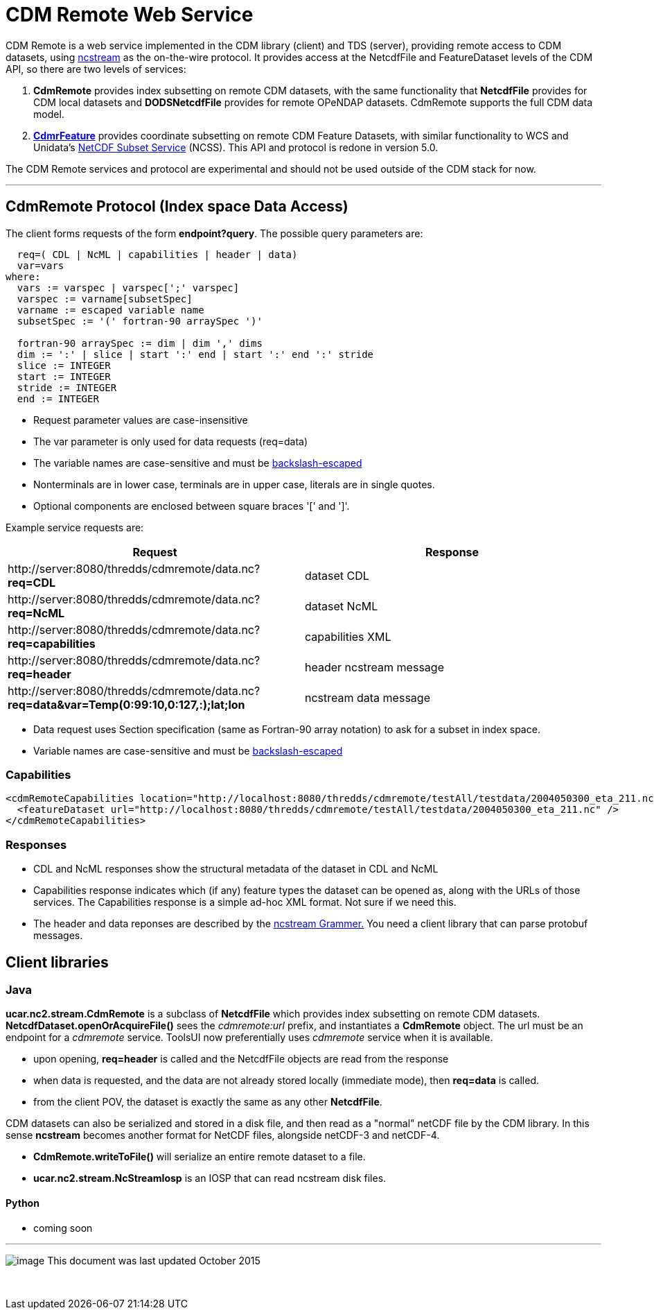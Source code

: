 = CDM Remote Web Service
:tdsDocs: ../../../tds/reference/services

CDM Remote is a web service implemented in the CDM library (client) and TDS (server), providing remote access to CDM datasets, using
link:NcStream.adoc[ncstream] as the on-the-wire protocol. It provides access at the NetcdfFile and FeatureDataset levels of the CDM API, so there are
two levels of services:

1.  *CdmRemote* provides index subsetting on remote CDM datasets, with the same functionality that *NetcdfFile* provides for
CDM local datasets and *DODSNetcdfFile* provides for remote OPeNDAP datasets. CdmRemote supports the full CDM data model.
2.  *link:CdmrFeature.adoc[CdmrFeature]* provides coordinate subsetting on remote CDM Feature Datasets, with similar functionality to WCS and
Unidata's link:{tdsDocs}/NetcdfSubsetServiceReference.adoc[NetCDF Subset Service] (NCSS). This API and protocol is redone
in version 5.0.

The CDM Remote services and protocol are experimental and should not be used outside of the CDM stack for now.

'''''

== CdmRemote Protocol (Index space Data Access)

The client forms requests of the form **endpoint?query**. The possible query parameters are:

---------------------------------------------------------------
  req=( CDL | NcML | capabilities | header | data)
  var=vars
where:
  vars := varspec | varspec[';' varspec]
  varspec := varname[subsetSpec]
  varname := escaped variable name
  subsetSpec := '(' fortran-90 arraySpec ')'

  fortran-90 arraySpec := dim | dim ',' dims
  dim := ':' | slice | start ':' end | start ':' end ':' stride
  slice := INTEGER
  start := INTEGER
  stride := INTEGER
  end := INTEGER
---------------------------------------------------------------

* Request parameter values are case-insensitive
* The var parameter is only used for data requests (req=data)
* The variable names are case-sensitive and must be link:../../CDM/Identifiers.adoc#cdmremote[backslash-escaped]
* Nonterminals are in lower case, terminals are in upper case, literals are in single quotes.
* Optional components are enclosed between square braces '[' and ']'.

Example service requests are:

[width="100%",cols="50%,50%",options="header",]
|======================================================================================================================
|Request |Response
|\http://server:8080/thredds/cdmremote/data.nc?**req=CDL** |dataset CDL
|\http://server:8080/thredds/cdmremote/data.nc?**req=NcML** |dataset NcML
|\http://server:8080/thredds/cdmremote/data.nc?**req=capabilities** |capabilities XML
|\http://server:8080/thredds/cdmremote/data.nc?**req=header** |header ncstream message
|\http://server:8080/thredds/cdmremote/data.nc?**req=data&var=Temp(0:99:10,0:127,:);lat;lon** |ncstream data message
|======================================================================================================================

* Data request uses Section specification (same as Fortran-90 array notation) to ask for a subset in index space.
* Variable names are case-sensitive and must be link:../../CDM/Identifiers.adoc#cdmremote[backslash-escaped]

=== Capabilities

[source,xml]
----
<cdmRemoteCapabilities location="http://localhost:8080/thredds/cdmremote/testAll/testdata/2004050300_eta_211.nc">
  <featureDataset url="http://localhost:8080/thredds/cdmremote/testAll/testdata/2004050300_eta_211.nc" />
</cdmRemoteCapabilities>
----

=== Responses

* CDL and NcML responses show the structural metadata of the dataset in CDL and NcML
* Capabilities response indicates which (if any) feature types the dataset can be opened as, along with the URLs of those services. The Capabilities
response is a simple ad-hoc XML format. Not sure if we need this.
* The header and data reponses are described by the link:NcStreamGrammer.adoc[ncstream Grammer.] You need a client library that can parse protobuf
messages.

== Client libraries

=== Java

*ucar.nc2.stream.CdmRemote* is a subclass of *NetcdfFile* which provides index subsetting on remote CDM datasets.
*NetcdfDataset.openOrAcquireFile()* sees the _cdmremote:url_ prefix, and instantiates a *CdmRemote* object. The url must be an endpoint for a _cdmremote_ service.
ToolsUI now preferentially uses _cdmremote_ service when it is available.

* upon opening, *req=header* is called and the NetcdfFile objects are read from the response
* when data is requested, and the data are not already stored locally (immediate mode), then *req=data* is called.
* from the client POV, the dataset is exactly the same as any other *NetcdfFile*.

CDM datasets can also be serialized and stored in a disk file, and then read as a "normal" netCDF file by the CDM library. In this sense *ncstream*
becomes another format for NetCDF files, alongside netCDF-3 and netCDF-4.

* *CdmRemote.writeToFile()* will serialize an entire remote dataset to a file.
* *ucar.nc2.stream.NcStreamIosp* is an IOSP that can read ncstream disk files.

Python
^^^^^^

* coming soon +

'''''

image:../../nc.gif[image] This document was last updated October 2015

 
